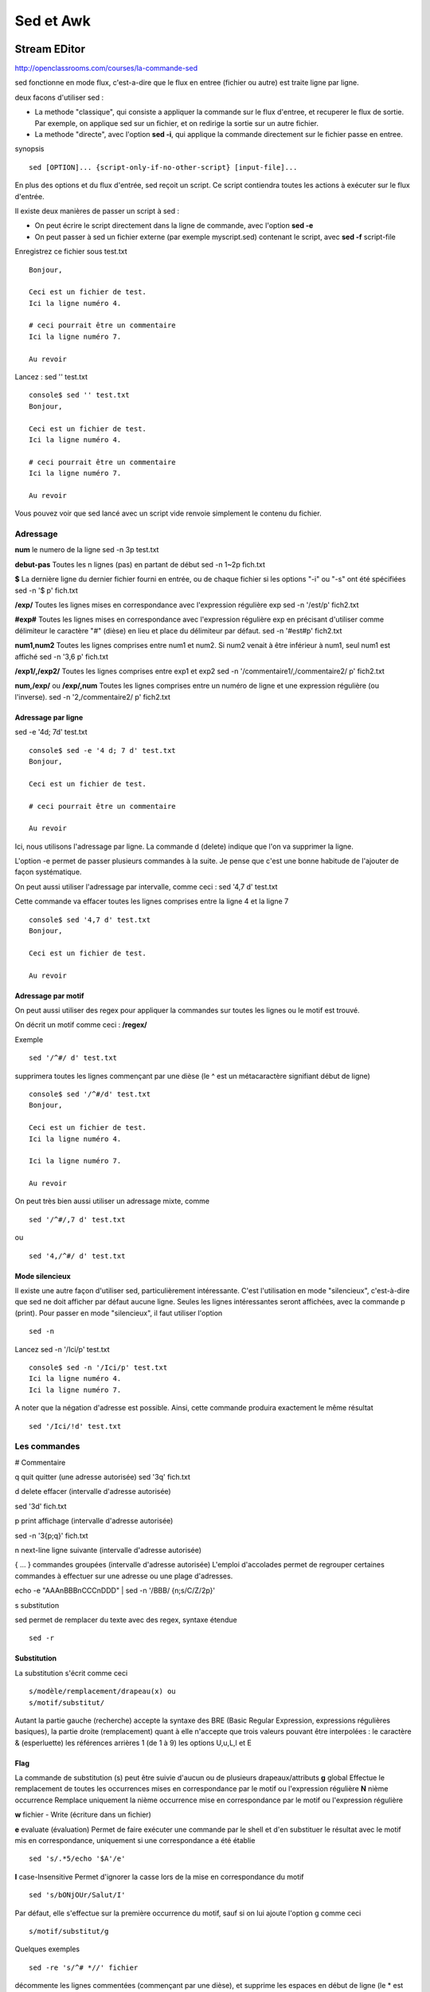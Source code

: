 ﻿Sed et Awk
##########

Stream EDitor
*************

http://openclassrooms.com/courses/la-commande-sed

sed fonctionne en mode flux, c'est-a-dire que le flux en entree (fichier ou autre) est traite ligne par ligne.

deux facons d'utiliser sed :

* La methode "classique", qui consiste a appliquer la commande sur le flux d'entree, et recuperer le flux de sortie. Par exemple, on applique sed sur un fichier, et on redirige la sortie sur un autre fichier.
* La methode "directe", avec l'option **sed -i**, qui applique la commande directement sur le fichier passe en entree.

synopsis ::

 sed [OPTION]... {script-only-if-no-other-script} [input-file]...

En plus des options et du flux d'entrée, sed reçoit un script. Ce script contiendra toutes les actions à exécuter sur le flux d'entrée. 

Il existe deux manières de passer un script à sed :

* On peut écrire le script directement dans la ligne de commande, avec l'option **sed -e**
* On peut passer à sed un fichier externe (par exemple myscript.sed) contenant le script, avec **sed -f** script-file

Enregistrez ce fichier sous test.txt ::

 Bonjour,

 Ceci est un fichier de test.
 Ici la ligne numéro 4.

 # ceci pourrait être un commentaire
 Ici la ligne numéro 7.

 Au revoir

Lancez : sed '' test.txt ::

 console$ sed '' test.txt
 Bonjour,

 Ceci est un fichier de test.
 Ici la ligne numéro 4.

 # ceci pourrait être un commentaire
 Ici la ligne numéro 7.

 Au revoir

Vous pouvez voir que sed lancé avec un script vide renvoie simplement le contenu du fichier.

Adressage
=========
**num**       le numero de la ligne
sed -n 3p test.txt

**debut-pas** Toutes les n lignes (pas) en partant de début  
sed -n 1~2p fich.txt

**$**
La dernière ligne du dernier fichier fourni en entrée, ou de chaque fichier si les options "-i" ou "-s" ont été spécifiées 
sed -n '$ p' fich.txt

**/exp/** Toutes les lignes mises en correspondance avec l'expression régulière exp
sed -n '/est/p' fich2.txt

**\#exp#** Toutes les lignes mises en correspondance avec l'expression régulière exp en précisant d'utiliser comme délimiteur le caractère "#" (dièse)
en lieu et place du délimiteur par défaut.
sed -n '\#est#p' fich2.txt

**num1,num2** Toutes les lignes comprises entre num1 et num2. Si num2 venait à être inférieur à num1, seul num1 est affiché 
sed -n '3,6 p' fich.txt

**/exp1/,/exp2/** Toutes les lignes comprises entre exp1 et exp2
sed -n '/commentaire1/,/commentaire2/ p' fich2.txt

**num,/exp/** ou **/exp/,num** Toutes les lignes comprises entre un numéro de ligne et une expression régulière (ou l'inverse).
sed -n '2,/commentaire2/ p' fich2.txt

Adressage par ligne
-------------------
sed -e '4d; 7d' test.txt ::

 console$ sed -e '4 d; 7 d' test.txt
 Bonjour,

 Ceci est un fichier de test.

 # ceci pourrait être un commentaire

 Au revoir

Ici, nous utilisons l'adressage par ligne. La commande d (delete) indique que l'on va supprimer la ligne.

L'option -e permet de passer plusieurs commandes à la suite. Je pense que c'est une bonne habitude de l'ajouter de façon systématique.

On peut aussi utiliser l'adressage par intervalle, comme ceci : sed '4,7 d' test.txt

Cette commande va effacer toutes les lignes comprises entre la ligne 4 et la ligne 7 ::

 console$ sed '4,7 d' test.txt
 Bonjour,

 Ceci est un fichier de test.

 Au revoir

Adressage par motif
-------------------

On peut aussi utiliser des regex pour appliquer la commandes sur toutes les lignes ou le motif est trouvé. 

On décrit un motif comme ceci : **/regex/**

Exemple :: 

 sed '/^#/ d' test.txt

supprimera toutes les lignes commençant par une dièse (le ^ est un métacaractère signifiant début de ligne) ::

 console$ sed '/^#/d' test.txt
 Bonjour,

 Ceci est un fichier de test.
 Ici la ligne numéro 4.

 Ici la ligne numéro 7.

 Au revoir

On peut très bien aussi utiliser un adressage mixte, comme ::

 sed '/^#/,7 d' test.txt

ou ::

 sed '4,/^#/ d' test.txt

Mode silencieux
---------------

Il existe une autre façon d'utiliser sed, particulièrement intéressante. 
C'est l'utilisation en mode "silencieux", c'est-à-dire que sed ne doit afficher par défaut aucune ligne. 
Seules les lignes intéressantes seront affichées, avec la commande p (print). Pour passer en mode "silencieux", il faut utiliser l'option ::

 sed -n

Lancez sed -n '/Ici/p' test.txt ::

 console$ sed -n '/Ici/p' test.txt
 Ici la ligne numéro 4.
 Ici la ligne numéro 7.

A noter que la négation d'adresse est possible. Ainsi, cette commande produira exactement le même résultat ::

 sed '/Ici/!d' test.txt


Les commandes
=============

# Commentaire

q quit quitter (une adresse autorisée) 
sed '3q' fich.txt

d delete effacer (intervalle d'adresse autorisée) 

sed '3d' fich.txt

p print affichage (intervalle d'adresse autorisée) 

sed -n '3{p;q}' fich.txt

n next-line ligne suivante (intervalle d'adresse autorisée) 

{ ... } commandes groupées (intervalle d'adresse autorisée) L'emploi d'accolades permet de regrouper certaines commandes à effectuer sur une adresse ou une plage d'adresses.

echo -e "AAA\nBBB\nCCC\nDDD" | sed -n '/BBB/ {n;s/C/Z/2p}'

s substitution 



sed permet de remplacer du texte avec des regex, syntaxe étendue ::

 sed -r

Substitution
------------

La substitution s'écrit comme ceci ::

 s/modèle/remplacement/drapeau(x) ou 
 s/motif/substitut/

Autant la partie gauche (recherche) accepte la syntaxe des BRE (Basic Regular Expression, expressions régulières basiques),
la partie droite (remplacement) quant à elle n'accepte que trois valeurs pouvant être interpolées : 
le caractère & (esperluette) 
les références arrières \1 (de 1 à 9) 
les options \U,\u,\L,\l et \E

Flag
----
La commande de substitution (s) peut être suivie d'aucun ou de plusieurs drapeaux/attributs 
**g** global Effectue le remplacement de toutes les occurrences mises en correspondance par le motif ou l'expression régulière
**N** nième occurrence Remplace uniquement la nième occurrence mise en correspondance par le motif ou l'expression régulière

**w** fichier - Write (écriture dans un fichier) 

**e** evaluate (évaluation) Permet de faire exécuter une commande par le shell et d'en substituer le résultat avec le motif mis en correspondance, 
uniquement si une correspondance a été établie ::

 sed 's/.*5/echo '$A'/e' 

**I** case-Insensitive Permet d'ignorer la casse lors de la mise en correspondance du motif ::

 sed 's/bONjOUr/Salut/I'

Par défaut, elle s'effectue sur la première occurrence du motif, sauf si on lui ajoute l'option g comme ceci ::

 s/motif/substitut/g

Quelques exemples ::

 sed -re 's/^# *//' fichier

décommente les lignes commentées (commençant par une dièse), 
et supprime les espaces en début de ligne (le * est un métacaractère signifiant 0 ou plus) ::

 sed -re 's/\t/    /g' fichier

remplace les tabulations par 4 espaces.

Translittération
----------------

La translittération permet d'échanger certains caractères avec d'autres caractères.

On l'écrit comme ceci :: 

 y/liste1/liste2/.

Par exemple, pour supprimer les accents sur les e dans notre fichier test.txt, on fera ::

 sed -re 'y/éèê/eee/' test.txt
 console$ sed -re 'y/éèê/eee/' test.txt
 Bonjour,

 Ceci est un fichier de test.
 Ici la ligne numero 4.

 # ceci pourrait etre un commentaire
 Ici la ligne numero 7.

 Au revoir
 
Utilisation avancée
===================
Commandes groupées
------------------
Sed permet de grouper les commandes avec des accolades. Cela permet de faire plus de choses dans une même commande ::

 sed -e '/motif_1/ {commande1; commande2} ; /motif_2/ {commande1; commande2; /sous_motif/ {commande1; commande2} }

Utilisation multiligne
----------------------
La commande N
^^^^^^^^^^^^^

sed -e 'N; s/\n//' test.txt

La commande D
^^^^^^^^^^^^^
La commande d (delete) dispose aussi d'un équivalent spécialisé pour le traitement multiligne.
Exemple d'utilisation : si l'on veut par exemple supprimer les lignes vides d'un fichier, on ne peut pas le faire comme ceci :: 

 sed -re '/^$/ {N; s/\n//}' 

fichier, à cause de la particularité évoquée ci-dessus. En effet, si nous avons plusieurs lignes vides à la suite, certaines vont rester.

On pourra par contre le faire comme cela ::

 sed -re '/^$/ {N; D}' fichier

Labels et branchements
^^^^^^^^^^^^^^^^^^^^^^

Une autre fonctionnalité importante et qui ajoute énormément de puissance à sed est la possibilité de branchement dans le script. 
Il est possible en effet de revenir en arrière dans le script, en créant des labels.

Un label s'écrit :label.

Supposons que vous ayez devant vous un fichier HTML, et que vous voulez supprimer toutes les balises qu'il contient et ne garder que le texte.

Pour faire cela, il y a la commande b (branch). :)

Voici un script qui marche même avec des balises sur plusieurs lignes ::

 sed -re ':start s/<[^>]*>//g; /</ {N; b start}' fichier.html




AWK
***

